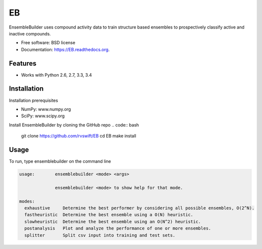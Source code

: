 ===============================
EB
===============================

.. image:: https://img.shields.io/travis/rvswift/EB.svg
        :target: https://travis-ci.org/rvswift/EB

.. image:: https://img.shields.io/pypi/v/EB.svg
        :target: https://pypi.python.org/pypi/EB


EnsembleBuilder uses compound activity data to train structure based ensembles to prospectively classify active and
inactive compounds.

* Free software: BSD license
* Documentation: https://EB.readthedocs.org.

Features
--------

* Works with Python 2.6, 2.7, 3.3, 3.4


Installation
------------

Installation prerequisites

* NumPy: www.numpy.org
* SciPy: www.scipy.org

Install EnsembleBuilder by cloning the GitHub repo
.. code:: bash

  git clone https://github.com/rvswift/EB
  cd EB
  make install

Usage
-----

To run, type ensemblebuilder on the command line

.. code:: bash

  usage:	ensemblebuilder <mode> <args>

	        ensemblebuilder <mode> to show help for that mode.

  modes:
    exhaustive	   Determine the best performer by considering all possible ensembles, O(2^N).
    fastheuristic  Determine the best ensemble using a O(N) heuristic.
    slowheuristic  Determine the best ensemble using an O(N^2) heuristic.
    postanalysis   Plot and analyze the performance of one or more ensembles.
    splitter	   Split csv input into training and test sets.

